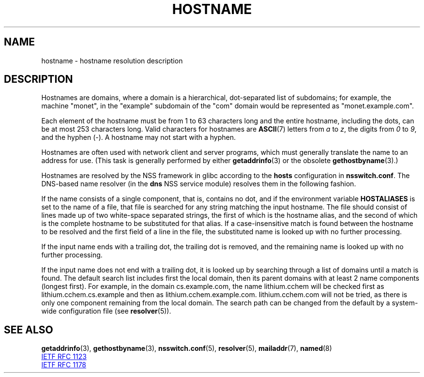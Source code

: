 .\" Copyright (c) 1987, 1990, 1993
.\"	The Regents of the University of California.  All rights reserved.
.\"
.\" SPDX-License-Identifier: BSD-4-Clause-UC
.\"
.\"     @(#)hostname.7	8.2 (Berkeley) 12/30/93
.\" $FreeBSD: src/share/man/man7/hostname.7,v 1.7 2004/07/03 18:29:23 ru Exp $
.\"
.\" 2008-06-11, mtk, Taken from FreeBSD 6.2 and modified for Linux.
.\"
.TH HOSTNAME 7 2019-05-09 "Linux man-pages (unreleased)"
.SH NAME
hostname \- hostname resolution description
.SH DESCRIPTION
Hostnames are domains, where a domain is a hierarchical, dot-separated
list of subdomains; for example, the machine "monet", in the "example"
subdomain of the "com" domain would be represented as "monet.example.com".
.PP
Each element of the hostname must be from 1 to 63 characters long and the
entire hostname, including the dots, can be at most 253 characters long.
Valid characters for hostnames are
.BR ASCII (7)
letters from
.I a
to
.IR z ,
the digits from
.I 0
to
.IR 9 ,
and the hyphen (\-).
A hostname may not start with a hyphen.
.PP
Hostnames are often used with network client and server programs,
which must generally translate the name to an address for use.
(This task is generally performed by either
.BR getaddrinfo (3)
or the obsolete
.BR gethostbyname (3).)
.PP
Hostnames are resolved by the NSS framework in glibc according
to the
.B hosts
configuration in
.BR nsswitch.conf .
The DNS-based name resolver
(in the
.B dns
NSS service module) resolves them in the following fashion.
.PP
If the name consists of a single component, that is, contains no dot,
and if the environment variable
.B HOSTALIASES
is set to the name of a file,
that file is searched for any string matching the input hostname.
The file should consist of lines made up of two white-space separated strings,
the first of which is the hostname alias,
and the second of which is the complete hostname
to be substituted for that alias.
If a case-insensitive match is found between the hostname to be resolved
and the first field of a line in the file, the substituted name is looked
up with no further processing.
.PP
If the input name ends with a trailing dot,
the trailing dot is removed,
and the remaining name is looked up with no further processing.
.PP
If the input name does not end with a trailing dot, it is looked up
by searching through a list of domains until a match is found.
The default search list includes first the local domain,
then its parent domains with at least 2 name components (longest first).
For example,
in the domain cs.example.com, the name lithium.cchem will be checked first
as lithium.cchem.cs.example and then as lithium.cchem.example.com.
lithium.cchem.com will not be tried, as there is only one component
remaining from the local domain.
The search path can be changed from the default
by a system-wide configuration file (see
.BR resolver (5)).
.SH SEE ALSO
.BR getaddrinfo (3),
.BR gethostbyname (3),
.BR nsswitch.conf (5),
.BR resolver (5),
.BR mailaddr (7),
.BR named (8)
.PP
.UR http://www.ietf.org\:/rfc\:/rfc1123.txt
IETF RFC\ 1123
.UE
.PP
.UR http://www.ietf.org\:/rfc\:/rfc1178.txt
IETF RFC\ 1178
.UE
.\" .SH HISTORY
.\" Hostname appeared in
.\" 4.2BSD.
